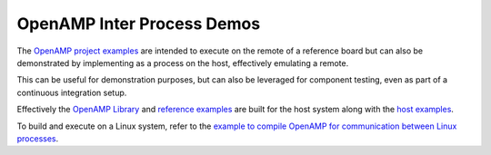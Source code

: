 .. _inter-process-reference-label:

===========================
OpenAMP Inter Process Demos
===========================

The `OpenAMP project examples <https://github.com/OpenAMP/open-amp/tree/main/apps/examples>`_
are intended to execute on the remote of a reference board but can also be demonstrated by implementing as a process on the host, effectively emulating a remote.

This can be useful for demonstration purposes, but can also be leveraged for component testing, even as part of a continuous integration setup.

Effectively the `OpenAMP Library <https://github.com/OpenAMP/open-amp/tree/main/lib>`_ and `reference examples <https://github.com/OpenAMP/open-amp/tree/main/apps/examples>`_ are built for the host system along with the `host examples <https://github.com/OpenAMP/openamp-system-reference/tree/main/examples/linux>`_.

To build and execute on a Linux system, refer to the `example to compile OpenAMP for communication between Linux processes <https://github.com/OpenAMP/open-amp/blob/main/README.md#example-to-compile-openamp-for-communication-between-linux-processes>`_.
